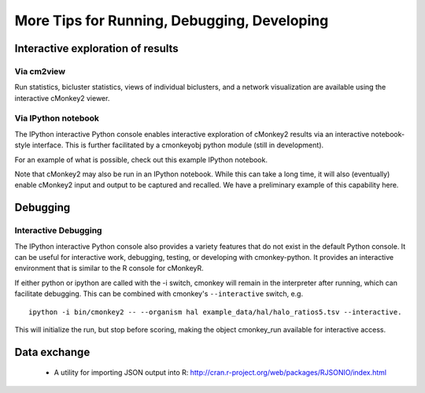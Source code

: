 More Tips for Running, Debugging, Developing
============================================

Interactive exploration of results
----------------------------------

Via cm2view
~~~~~~~~~~~

Run statistics, bicluster statistics, views of individual biclusters, and a network visualization are available using the interactive cMonkey2 viewer.

Via IPython notebook
~~~~~~~~~~~~~~~~~~~~

The IPython interactive Python console enables interactive exploration of cMonkey2 results via an interactive notebook-style interface. This is further facilitated by a cmonkeyobj python module (still in development).

For an example of what is possible, check out this example IPython notebook.

Note that cMonkey2 may also be run in an IPython notebook. While this can take a long time, it will also (eventually) enable cMonkey2 input and output to be captured and recalled. We have a preliminary example of this capability here.

Debugging
---------

Interactive Debugging
~~~~~~~~~~~~~~~~~~~~~

The IPython interactive Python console also provides a variety features that do not exist in the default Python console. It can be useful for interactive work, debugging, testing, or developing with cmonkey-python. It provides an interactive environment that is similar to the R console for cMonkeyR.

If either python or ipython are called with the -i switch, cmonkey will remain in the interpreter after running, which can facilitate debugging. This can be combined with cmonkey's ``--interactive`` switch, e.g.

.. highlight:: none

::

   ipython -i bin/cmonkey2 -- --organism hal example_data/hal/halo_ratios5.tsv --interactive.

This will initialize the run, but stop before scoring, making the object cmonkey_run available for interactive access.

Data exchange
-------------

  * A utility for importing JSON output into R: http://cran.r-project.org/web/packages/RJSONIO/index.html
